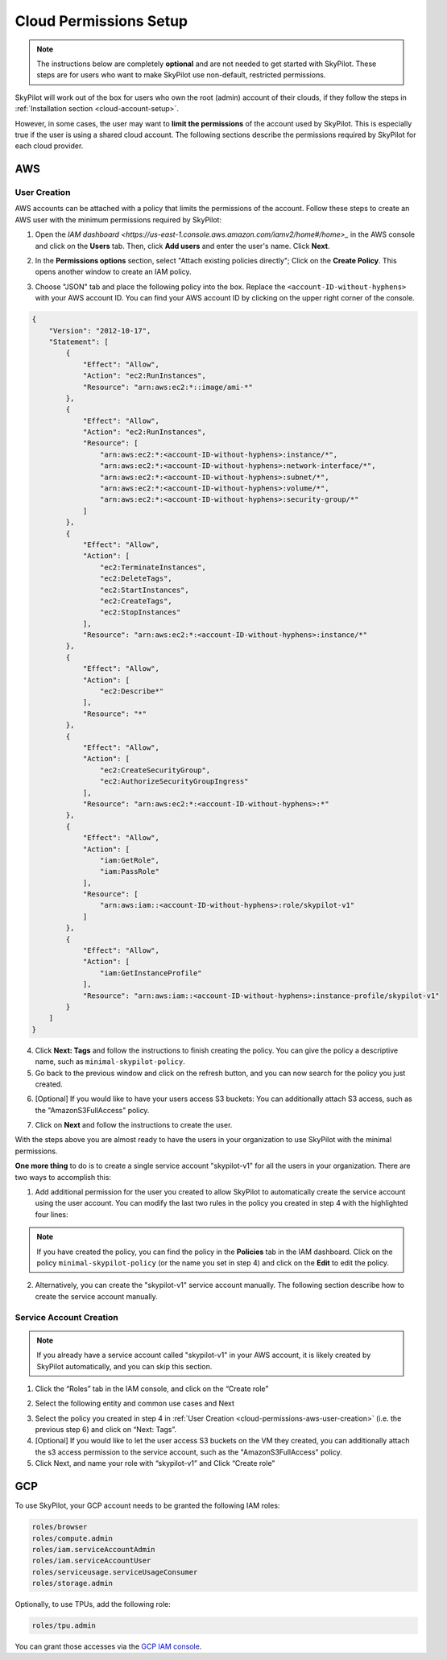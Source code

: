 .. _cloud-permissions:

Cloud Permissions Setup
=======================

.. note::

    The instructions below are completely **optional** and are not needed to get started with SkyPilot. These steps are for users who want to make SkyPilot use non-default, restricted permissions.

SkyPilot will work out of the box for users who own the root (admin) account of their clouds, if they follow the steps in :ref:`Installation section <cloud-account-setup>`.

However, in some cases, the user may want to **limit the permissions** of the account used by SkyPilot. This is especially true if the user is using a shared cloud account. The following sections describe the permissions required by SkyPilot for each cloud provider.


.. _cloud-permissions-aws:

AWS
---

.. _cloud-permissions-aws-user-creation:

User Creation
~~~~~~~~~~~~~~

AWS accounts can be attached with a policy that limits the permissions of the account. Follow these steps to create an AWS user with the minimum permissions required by SkyPilot:

1. Open the `IAM dashboard <https://us-east-1.console.aws.amazon.com/iamv2/home#/home>_` in the AWS console and click on the **Users** tab. Then, click **Add users** and enter the user's name. Click **Next**.

.. image:: ../images/screenshots/aws/aws-add-user.png
    :width: 80%
    :align: center
    :alt: AWS Add User

2. In the **Permissions options** section, select "Attach existing policies directly"; Click on the **Create Policy**. This opens another window to create an IAM policy.

.. image:: ../images/screenshots/aws/aws-create-policy.png
    :width: 80%
    :align: center
    :alt: AWS Create Policy

3. Choose "JSON" tab and place the following policy into the box. Replace the ``<account-ID-without-hyphens>`` with your AWS account ID. You can find your AWS account ID by clicking on the upper right corner of the console.

.. code-block:: json
    :name: aws-policy-json

    {
        "Version": "2012-10-17",
        "Statement": [
            {
                "Effect": "Allow",
                "Action": "ec2:RunInstances",
                "Resource": "arn:aws:ec2:*::image/ami-*"
            },
            {
                "Effect": "Allow",
                "Action": "ec2:RunInstances",
                "Resource": [
                    "arn:aws:ec2:*:<account-ID-without-hyphens>:instance/*",
                    "arn:aws:ec2:*:<account-ID-without-hyphens>:network-interface/*",
                    "arn:aws:ec2:*:<account-ID-without-hyphens>:subnet/*",
                    "arn:aws:ec2:*:<account-ID-without-hyphens>:volume/*",
                    "arn:aws:ec2:*:<account-ID-without-hyphens>:security-group/*"
                ]
            },
            {
                "Effect": "Allow",
                "Action": [
                    "ec2:TerminateInstances",
                    "ec2:DeleteTags",
                    "ec2:StartInstances",
                    "ec2:CreateTags",
                    "ec2:StopInstances"
                ],
                "Resource": "arn:aws:ec2:*:<account-ID-without-hyphens>:instance/*"
            },
            {
                "Effect": "Allow",
                "Action": [
                    "ec2:Describe*"
                ],
                "Resource": "*"
            },
            {
                "Effect": "Allow",
                "Action": [
                    "ec2:CreateSecurityGroup",
                    "ec2:AuthorizeSecurityGroupIngress"
                ],
                "Resource": "arn:aws:ec2:*:<account-ID-without-hyphens>:*"
            },
            {
                "Effect": "Allow",
                "Action": [
                    "iam:GetRole",
                    "iam:PassRole"
                ],
                "Resource": [
                    "arn:aws:iam::<account-ID-without-hyphens>:role/skypilot-v1"
                ]
            },
            {
                "Effect": "Allow",
                "Action": [
                    "iam:GetInstanceProfile"
                ],
                "Resource": "arn:aws:iam::<account-ID-without-hyphens>:instance-profile/skypilot-v1"
            }
        ]
    }

4. Click **Next: Tags** and follow the instructions to finish creating the policy. You can give the policy a descriptive name, such as ``minimal-skypilot-policy``.
5. Go back to the previous window and click on the refresh button, and you can now search for the policy you just created.

.. image:: ../images/screenshots/aws/aws-add-policy.png
    :width: 80%
    :align: center
    :alt: AWS Add Policy

6. [Optional] If you would like to have your users access S3 buckets: You can additionally attach S3 access, such as the "AmazonS3FullAccess" policy.

.. image:: ../images/screenshots/aws/aws-s3-policy.png
    :width: 80%
    :align: center
    :alt: AWS Add S3 Policy

7. Click on **Next** and follow the instructions to create the user.

With the steps above you are almost ready to have the users in your organization to use SkyPilot with the minimal permissions.

**One more thing** to do is to create a single service account "skypilot-v1" for all the users in your organization. There are two ways to accomplish this:

1. Add additional permission for the user you created to allow SkyPilot to automatically create the service account using the user account. You can modify the last two rules in the policy you created in step 4 with the highlighted four lines:

.. note::

    If you have created the policy, you can find the policy in the **Policies** tab in the IAM dashboard. Click on the policy ``minimal-skypilot-policy`` (or the name you set in step 4) and click on the **Edit** to edit the policy.

.. code-block:: json
    :emphasize-lines: 6-7,17-18

            {
                "Effect": "Allow",
                "Action": [
                    "iam:GetRole",
                    "iam:PassRole",
                    "iam:CreateRole",
                    "iam:AttachRolePolicy"
                ],
                "Resource": [
                    "arn:aws:iam::<account-ID-without-hyphens>:role/skypilot-v1"
                ]
            },
            {
                "Effect": "Allow",
                "Action": [
                    "iam:GetInstanceProfile",
                    "iam:CreateInstanceProfile",
                    "iam:AddRoleToInstanceProfile"
                ],
                "Resource": "arn:aws:iam::<account-ID-without-hyphens>:instance-profile/skypilot-v1"
            }

2. Alternatively, you can create the "skypilot-v1" service account manually. The following section describe how to create the service account manually.


Service Account Creation
~~~~~~~~~~~~~~~~~~~~~~~~~~
.. note::

    If you already have a service account called "skypilot-v1" in your AWS account, it is likely created by SkyPilot automatically, and you can skip this section.

1. Click the “Roles” tab in the IAM console, and click on the “Create role”

.. image:: ../images/screenshots/aws/aws-add-role.png
    :width: 80%
    :align: center
    :alt: AWS Add Role

2. Select the following entity and common use cases and Next

.. image:: ../images/screenshots/aws/aws-add-role-entity.png
    :width: 80%
    :align: center
    :alt: AWS Role Entity

3. Select the policy you created in step 4 in :ref:`User Creation <cloud-permissions-aws-user-creation>` (i.e. the previous step 6) and click on “Next: Tags”.
4. [Optional] If you would like to let the user access S3 buckets on the VM they created, you can additionally attach the s3 access permission to the service account, such as the "AmazonS3FullAccess" policy.
5. Click Next, and name your role with “skypilot-v1” and Click “Create role”


.. _cloud-permissions-gcp:

GCP
---

To use SkyPilot, your GCP account needs to be granted the following IAM roles:

.. code-block:: yaml

  roles/browser
  roles/compute.admin
  roles/iam.serviceAccountAdmin
  roles/iam.serviceAccountUser
  roles/serviceusage.serviceUsageConsumer
  roles/storage.admin

Optionally, to use TPUs, add the following role:

.. code-block:: yaml

  roles/tpu.admin

You can grant those accesses via the `GCP IAM console <https://console.cloud.google.com/iam-admin/iam>`_.
